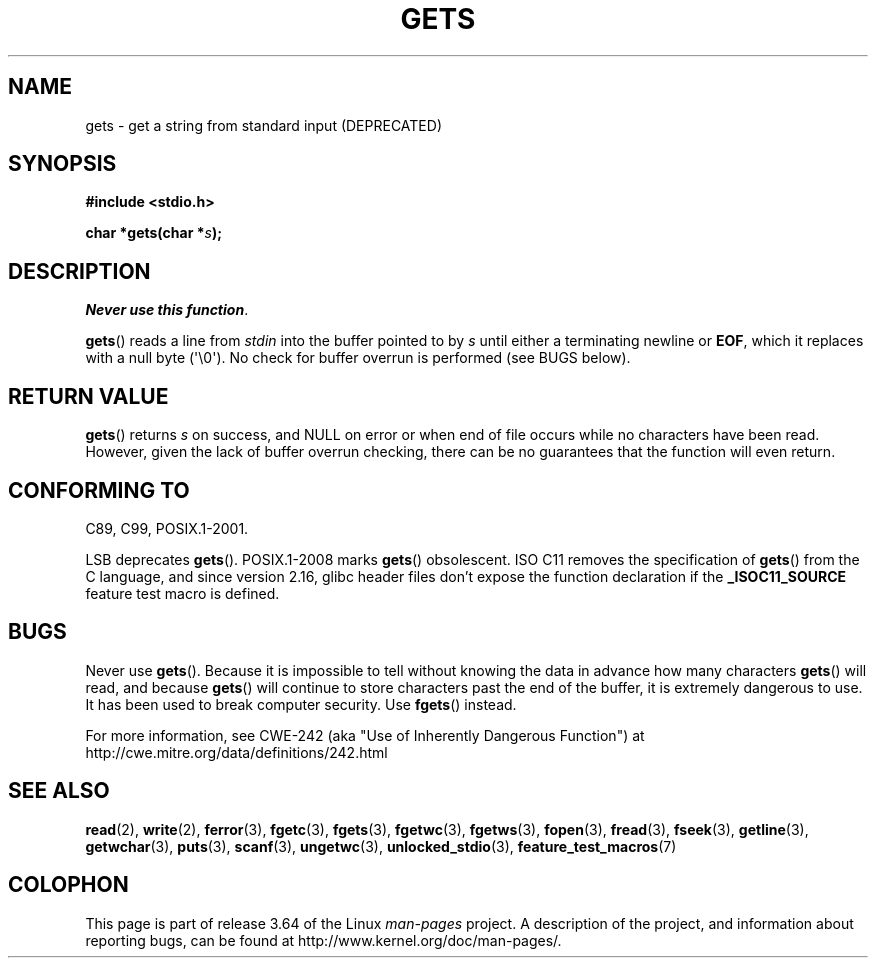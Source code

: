 .\" Copyright (c) 1993 by Thomas Koenig (ig25@rz.uni-karlsruhe.de)
.\"
.\" %%%LICENSE_START(VERBATIM)
.\" Permission is granted to make and distribute verbatim copies of this
.\" manual provided the copyright notice and this permission notice are
.\" preserved on all copies.
.\"
.\" Permission is granted to copy and distribute modified versions of this
.\" manual under the conditions for verbatim copying, provided that the
.\" entire resulting derived work is distributed under the terms of a
.\" permission notice identical to this one.
.\"
.\" Since the Linux kernel and libraries are constantly changing, this
.\" manual page may be incorrect or out-of-date.  The author(s) assume no
.\" responsibility for errors or omissions, or for damages resulting from
.\" the use of the information contained herein.  The author(s) may not
.\" have taken the same level of care in the production of this manual,
.\" which is licensed free of charge, as they might when working
.\" professionally.
.\"
.\" Formatted or processed versions of this manual, if unaccompanied by
.\" the source, must acknowledge the copyright and authors of this work.
.\" %%%LICENSE_END
.\"
.\" Modified Wed Jul 28 11:12:07 1993 by Rik Faith (faith@cs.unc.edu)
.\" Modified Fri Sep  8 15:48:13 1995 by Andries Brouwer (aeb@cwi.nl)
.\" Modified 2013-12-31, David Malcolm <dmalcolm@redhat.com>
.\"     Split gets(3) into its own page; fgetc() et al. move to fgetc(3)
.TH GETS 3  2014-01-24 "GNU" "Linux Programmer's Manual"
.SH NAME
gets \- get a string from standard input (DEPRECATED)
.SH SYNOPSIS
.nf
.B #include <stdio.h>
.sp
.BI "char *gets(char *" "s" );
.fi
.SH DESCRIPTION
.IR "Never use this function" .

.BR gets ()
reads a line from
.I stdin
into the buffer pointed to by
.I s
until either a terminating newline or
.BR EOF ,
which it replaces with a null byte (\(aq\e0\(aq).
No check for buffer overrun is performed (see BUGS below).
.SH RETURN VALUE
.BR gets ()
returns
.I s
on success, and NULL
on error or when end of file occurs while no characters have been read.
However, given the lack of buffer overrun checking, there can be no
guarantees that the function will even return.
.SH CONFORMING TO
C89, C99, POSIX.1-2001.

LSB deprecates
.BR gets ().
POSIX.1-2008 marks
.BR gets ()
obsolescent.
ISO C11 removes the specification of
.BR gets ()
from the C language, and since version 2.16,
glibc header files don't expose the function declaration if the
.B _ISOC11_SOURCE
feature test macro is defined.
.SH BUGS
Never use
.BR gets ().
Because it is impossible to tell without knowing the data in advance how many
characters
.BR gets ()
will read, and because
.BR gets ()
will continue to store characters past the end of the buffer,
it is extremely dangerous to use.
It has been used to break computer security.
Use
.BR fgets ()
instead.

For more information, see CWE-242 (aka "Use of Inherently Dangerous
Function") at
http://cwe.mitre.org/data/definitions/242.html
.SH SEE ALSO
.BR read (2),
.BR write (2),
.BR ferror (3),
.BR fgetc (3),
.BR fgets (3),
.BR fgetwc (3),
.BR fgetws (3),
.BR fopen (3),
.BR fread (3),
.BR fseek (3),
.BR getline (3),
.BR getwchar (3),
.BR puts (3),
.BR scanf (3),
.BR ungetwc (3),
.BR unlocked_stdio (3),
.BR feature_test_macros (7)
.SH COLOPHON
This page is part of release 3.64 of the Linux
.I man-pages
project.
A description of the project,
and information about reporting bugs,
can be found at
\%http://www.kernel.org/doc/man\-pages/.

